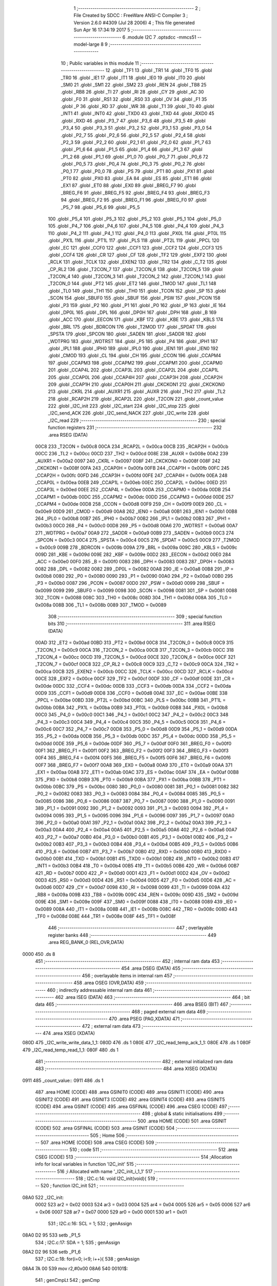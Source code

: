                               1 ;--------------------------------------------------------
                              2 ; File Created by SDCC : FreeWare ANSI-C Compiler
                              3 ; Version 2.6.0 #4309 (Jul 28 2006)
                              4 ; This file generated Sun Apr 16 17:34:19 2017
                              5 ;--------------------------------------------------------
                              6 	.module I2C
                              7 	.optsdcc -mmcs51 --model-large
                              8 	
                              9 ;--------------------------------------------------------
                             10 ; Public variables in this module
                             11 ;--------------------------------------------------------
                             12 	.globl _TF1
                             13 	.globl _TR1
                             14 	.globl _TF0
                             15 	.globl _TR0
                             16 	.globl _IE1
                             17 	.globl _IT1
                             18 	.globl _IE0
                             19 	.globl _IT0
                             20 	.globl _SM0
                             21 	.globl _SM1
                             22 	.globl _SM2
                             23 	.globl _REN
                             24 	.globl _TB8
                             25 	.globl _RB8
                             26 	.globl _TI
                             27 	.globl _RI
                             28 	.globl _CY
                             29 	.globl _AC
                             30 	.globl _F0
                             31 	.globl _RS1
                             32 	.globl _RS0
                             33 	.globl _OV
                             34 	.globl _F1
                             35 	.globl _P
                             36 	.globl _RD
                             37 	.globl _WR
                             38 	.globl _T1
                             39 	.globl _T0
                             40 	.globl _INT1
                             41 	.globl _INT0
                             42 	.globl _TXD0
                             43 	.globl _TXD
                             44 	.globl _RXD0
                             45 	.globl _RXD
                             46 	.globl _P3_7
                             47 	.globl _P3_6
                             48 	.globl _P3_5
                             49 	.globl _P3_4
                             50 	.globl _P3_3
                             51 	.globl _P3_2
                             52 	.globl _P3_1
                             53 	.globl _P3_0
                             54 	.globl _P2_7
                             55 	.globl _P2_6
                             56 	.globl _P2_5
                             57 	.globl _P2_4
                             58 	.globl _P2_3
                             59 	.globl _P2_2
                             60 	.globl _P2_1
                             61 	.globl _P2_0
                             62 	.globl _P1_7
                             63 	.globl _P1_6
                             64 	.globl _P1_5
                             65 	.globl _P1_4
                             66 	.globl _P1_3
                             67 	.globl _P1_2
                             68 	.globl _P1_1
                             69 	.globl _P1_0
                             70 	.globl _P0_7
                             71 	.globl _P0_6
                             72 	.globl _P0_5
                             73 	.globl _P0_4
                             74 	.globl _P0_3
                             75 	.globl _P0_2
                             76 	.globl _P0_1
                             77 	.globl _P0_0
                             78 	.globl _PS
                             79 	.globl _PT1
                             80 	.globl _PX1
                             81 	.globl _PT0
                             82 	.globl _PX0
                             83 	.globl _EA
                             84 	.globl _ES
                             85 	.globl _ET1
                             86 	.globl _EX1
                             87 	.globl _ET0
                             88 	.globl _EX0
                             89 	.globl _BREG_F7
                             90 	.globl _BREG_F6
                             91 	.globl _BREG_F5
                             92 	.globl _BREG_F4
                             93 	.globl _BREG_F3
                             94 	.globl _BREG_F2
                             95 	.globl _BREG_F1
                             96 	.globl _BREG_F0
                             97 	.globl _P5_7
                             98 	.globl _P5_6
                             99 	.globl _P5_5
                            100 	.globl _P5_4
                            101 	.globl _P5_3
                            102 	.globl _P5_2
                            103 	.globl _P5_1
                            104 	.globl _P5_0
                            105 	.globl _P4_7
                            106 	.globl _P4_6
                            107 	.globl _P4_5
                            108 	.globl _P4_4
                            109 	.globl _P4_3
                            110 	.globl _P4_2
                            111 	.globl _P4_1
                            112 	.globl _P4_0
                            113 	.globl _PX0L
                            114 	.globl _PT0L
                            115 	.globl _PX1L
                            116 	.globl _PT1L
                            117 	.globl _PLS
                            118 	.globl _PT2L
                            119 	.globl _PPCL
                            120 	.globl _EC
                            121 	.globl _CCF0
                            122 	.globl _CCF1
                            123 	.globl _CCF2
                            124 	.globl _CCF3
                            125 	.globl _CCF4
                            126 	.globl _CR
                            127 	.globl _CF
                            128 	.globl _TF2
                            129 	.globl _EXF2
                            130 	.globl _RCLK
                            131 	.globl _TCLK
                            132 	.globl _EXEN2
                            133 	.globl _TR2
                            134 	.globl _C_T2
                            135 	.globl _CP_RL2
                            136 	.globl _T2CON_7
                            137 	.globl _T2CON_6
                            138 	.globl _T2CON_5
                            139 	.globl _T2CON_4
                            140 	.globl _T2CON_3
                            141 	.globl _T2CON_2
                            142 	.globl _T2CON_1
                            143 	.globl _T2CON_0
                            144 	.globl _PT2
                            145 	.globl _ET2
                            146 	.globl _TMOD
                            147 	.globl _TL1
                            148 	.globl _TL0
                            149 	.globl _TH1
                            150 	.globl _TH0
                            151 	.globl _TCON
                            152 	.globl _SP
                            153 	.globl _SCON
                            154 	.globl _SBUF0
                            155 	.globl _SBUF
                            156 	.globl _PSW
                            157 	.globl _PCON
                            158 	.globl _P3
                            159 	.globl _P2
                            160 	.globl _P1
                            161 	.globl _P0
                            162 	.globl _IP
                            163 	.globl _IE
                            164 	.globl _DP0L
                            165 	.globl _DPL
                            166 	.globl _DP0H
                            167 	.globl _DPH
                            168 	.globl _B
                            169 	.globl _ACC
                            170 	.globl _EECON
                            171 	.globl _KBF
                            172 	.globl _KBE
                            173 	.globl _KBLS
                            174 	.globl _BRL
                            175 	.globl _BDRCON
                            176 	.globl _T2MOD
                            177 	.globl _SPDAT
                            178 	.globl _SPSTA
                            179 	.globl _SPCON
                            180 	.globl _SADEN
                            181 	.globl _SADDR
                            182 	.globl _WDTPRG
                            183 	.globl _WDTRST
                            184 	.globl _P5
                            185 	.globl _P4
                            186 	.globl _IPH1
                            187 	.globl _IPL1
                            188 	.globl _IPH0
                            189 	.globl _IPL0
                            190 	.globl _IEN1
                            191 	.globl _IEN0
                            192 	.globl _CMOD
                            193 	.globl _CL
                            194 	.globl _CH
                            195 	.globl _CCON
                            196 	.globl _CCAPM4
                            197 	.globl _CCAPM3
                            198 	.globl _CCAPM2
                            199 	.globl _CCAPM1
                            200 	.globl _CCAPM0
                            201 	.globl _CCAP4L
                            202 	.globl _CCAP3L
                            203 	.globl _CCAP2L
                            204 	.globl _CCAP1L
                            205 	.globl _CCAP0L
                            206 	.globl _CCAP4H
                            207 	.globl _CCAP3H
                            208 	.globl _CCAP2H
                            209 	.globl _CCAP1H
                            210 	.globl _CCAP0H
                            211 	.globl _CKCKON1
                            212 	.globl _CKCKON0
                            213 	.globl _CKRL
                            214 	.globl _AUXR1
                            215 	.globl _AUXR
                            216 	.globl _TH2
                            217 	.globl _TL2
                            218 	.globl _RCAP2H
                            219 	.globl _RCAP2L
                            220 	.globl _T2CON
                            221 	.globl _count_value
                            222 	.globl _I2C_init
                            223 	.globl _I2C_start
                            224 	.globl _I2C_stop
                            225 	.globl _I2C_send_ACK
                            226 	.globl _I2C_send_NACK
                            227 	.globl _I2C_write
                            228 	.globl _I2C_read
                            229 ;--------------------------------------------------------
                            230 ; special function registers
                            231 ;--------------------------------------------------------
                            232 	.area RSEG    (DATA)
                    00C8    233 _T2CON	=	0x00c8
                    00CA    234 _RCAP2L	=	0x00ca
                    00CB    235 _RCAP2H	=	0x00cb
                    00CC    236 _TL2	=	0x00cc
                    00CD    237 _TH2	=	0x00cd
                    008E    238 _AUXR	=	0x008e
                    00A2    239 _AUXR1	=	0x00a2
                    0097    240 _CKRL	=	0x0097
                    008F    241 _CKCKON0	=	0x008f
                    008F    242 _CKCKON1	=	0x008f
                    00FA    243 _CCAP0H	=	0x00fa
                    00FB    244 _CCAP1H	=	0x00fb
                    00FC    245 _CCAP2H	=	0x00fc
                    00FD    246 _CCAP3H	=	0x00fd
                    00FE    247 _CCAP4H	=	0x00fe
                    00EA    248 _CCAP0L	=	0x00ea
                    00EB    249 _CCAP1L	=	0x00eb
                    00EC    250 _CCAP2L	=	0x00ec
                    00ED    251 _CCAP3L	=	0x00ed
                    00EE    252 _CCAP4L	=	0x00ee
                    00DA    253 _CCAPM0	=	0x00da
                    00DB    254 _CCAPM1	=	0x00db
                    00DC    255 _CCAPM2	=	0x00dc
                    00DD    256 _CCAPM3	=	0x00dd
                    00DE    257 _CCAPM4	=	0x00de
                    00D8    258 _CCON	=	0x00d8
                    00F9    259 _CH	=	0x00f9
                    00E9    260 _CL	=	0x00e9
                    00D9    261 _CMOD	=	0x00d9
                    00A8    262 _IEN0	=	0x00a8
                    00B1    263 _IEN1	=	0x00b1
                    00B8    264 _IPL0	=	0x00b8
                    00B7    265 _IPH0	=	0x00b7
                    00B2    266 _IPL1	=	0x00b2
                    00B3    267 _IPH1	=	0x00b3
                    00C0    268 _P4	=	0x00c0
                    00D8    269 _P5	=	0x00d8
                    00A6    270 _WDTRST	=	0x00a6
                    00A7    271 _WDTPRG	=	0x00a7
                    00A9    272 _SADDR	=	0x00a9
                    00B9    273 _SADEN	=	0x00b9
                    00C3    274 _SPCON	=	0x00c3
                    00C4    275 _SPSTA	=	0x00c4
                    00C5    276 _SPDAT	=	0x00c5
                    00C9    277 _T2MOD	=	0x00c9
                    009B    278 _BDRCON	=	0x009b
                    009A    279 _BRL	=	0x009a
                    009C    280 _KBLS	=	0x009c
                    009D    281 _KBE	=	0x009d
                    009E    282 _KBF	=	0x009e
                    00D2    283 _EECON	=	0x00d2
                    00E0    284 _ACC	=	0x00e0
                    00F0    285 _B	=	0x00f0
                    0083    286 _DPH	=	0x0083
                    0083    287 _DP0H	=	0x0083
                    0082    288 _DPL	=	0x0082
                    0082    289 _DP0L	=	0x0082
                    00A8    290 _IE	=	0x00a8
                    00B8    291 _IP	=	0x00b8
                    0080    292 _P0	=	0x0080
                    0090    293 _P1	=	0x0090
                    00A0    294 _P2	=	0x00a0
                    00B0    295 _P3	=	0x00b0
                    0087    296 _PCON	=	0x0087
                    00D0    297 _PSW	=	0x00d0
                    0099    298 _SBUF	=	0x0099
                    0099    299 _SBUF0	=	0x0099
                    0098    300 _SCON	=	0x0098
                    0081    301 _SP	=	0x0081
                    0088    302 _TCON	=	0x0088
                    008C    303 _TH0	=	0x008c
                    008D    304 _TH1	=	0x008d
                    008A    305 _TL0	=	0x008a
                    008B    306 _TL1	=	0x008b
                    0089    307 _TMOD	=	0x0089
                            308 ;--------------------------------------------------------
                            309 ; special function bits
                            310 ;--------------------------------------------------------
                            311 	.area RSEG    (DATA)
                    00AD    312 _ET2	=	0x00ad
                    00BD    313 _PT2	=	0x00bd
                    00C8    314 _T2CON_0	=	0x00c8
                    00C9    315 _T2CON_1	=	0x00c9
                    00CA    316 _T2CON_2	=	0x00ca
                    00CB    317 _T2CON_3	=	0x00cb
                    00CC    318 _T2CON_4	=	0x00cc
                    00CD    319 _T2CON_5	=	0x00cd
                    00CE    320 _T2CON_6	=	0x00ce
                    00CF    321 _T2CON_7	=	0x00cf
                    00C8    322 _CP_RL2	=	0x00c8
                    00C9    323 _C_T2	=	0x00c9
                    00CA    324 _TR2	=	0x00ca
                    00CB    325 _EXEN2	=	0x00cb
                    00CC    326 _TCLK	=	0x00cc
                    00CD    327 _RCLK	=	0x00cd
                    00CE    328 _EXF2	=	0x00ce
                    00CF    329 _TF2	=	0x00cf
                    00DF    330 _CF	=	0x00df
                    00DE    331 _CR	=	0x00de
                    00DC    332 _CCF4	=	0x00dc
                    00DB    333 _CCF3	=	0x00db
                    00DA    334 _CCF2	=	0x00da
                    00D9    335 _CCF1	=	0x00d9
                    00D8    336 _CCF0	=	0x00d8
                    00AE    337 _EC	=	0x00ae
                    00BE    338 _PPCL	=	0x00be
                    00BD    339 _PT2L	=	0x00bd
                    00BC    340 _PLS	=	0x00bc
                    00BB    341 _PT1L	=	0x00bb
                    00BA    342 _PX1L	=	0x00ba
                    00B9    343 _PT0L	=	0x00b9
                    00B8    344 _PX0L	=	0x00b8
                    00C0    345 _P4_0	=	0x00c0
                    00C1    346 _P4_1	=	0x00c1
                    00C2    347 _P4_2	=	0x00c2
                    00C3    348 _P4_3	=	0x00c3
                    00C4    349 _P4_4	=	0x00c4
                    00C5    350 _P4_5	=	0x00c5
                    00C6    351 _P4_6	=	0x00c6
                    00C7    352 _P4_7	=	0x00c7
                    00D8    353 _P5_0	=	0x00d8
                    00D9    354 _P5_1	=	0x00d9
                    00DA    355 _P5_2	=	0x00da
                    00DB    356 _P5_3	=	0x00db
                    00DC    357 _P5_4	=	0x00dc
                    00DD    358 _P5_5	=	0x00dd
                    00DE    359 _P5_6	=	0x00de
                    00DF    360 _P5_7	=	0x00df
                    00F0    361 _BREG_F0	=	0x00f0
                    00F1    362 _BREG_F1	=	0x00f1
                    00F2    363 _BREG_F2	=	0x00f2
                    00F3    364 _BREG_F3	=	0x00f3
                    00F4    365 _BREG_F4	=	0x00f4
                    00F5    366 _BREG_F5	=	0x00f5
                    00F6    367 _BREG_F6	=	0x00f6
                    00F7    368 _BREG_F7	=	0x00f7
                    00A8    369 _EX0	=	0x00a8
                    00A9    370 _ET0	=	0x00a9
                    00AA    371 _EX1	=	0x00aa
                    00AB    372 _ET1	=	0x00ab
                    00AC    373 _ES	=	0x00ac
                    00AF    374 _EA	=	0x00af
                    00B8    375 _PX0	=	0x00b8
                    00B9    376 _PT0	=	0x00b9
                    00BA    377 _PX1	=	0x00ba
                    00BB    378 _PT1	=	0x00bb
                    00BC    379 _PS	=	0x00bc
                    0080    380 _P0_0	=	0x0080
                    0081    381 _P0_1	=	0x0081
                    0082    382 _P0_2	=	0x0082
                    0083    383 _P0_3	=	0x0083
                    0084    384 _P0_4	=	0x0084
                    0085    385 _P0_5	=	0x0085
                    0086    386 _P0_6	=	0x0086
                    0087    387 _P0_7	=	0x0087
                    0090    388 _P1_0	=	0x0090
                    0091    389 _P1_1	=	0x0091
                    0092    390 _P1_2	=	0x0092
                    0093    391 _P1_3	=	0x0093
                    0094    392 _P1_4	=	0x0094
                    0095    393 _P1_5	=	0x0095
                    0096    394 _P1_6	=	0x0096
                    0097    395 _P1_7	=	0x0097
                    00A0    396 _P2_0	=	0x00a0
                    00A1    397 _P2_1	=	0x00a1
                    00A2    398 _P2_2	=	0x00a2
                    00A3    399 _P2_3	=	0x00a3
                    00A4    400 _P2_4	=	0x00a4
                    00A5    401 _P2_5	=	0x00a5
                    00A6    402 _P2_6	=	0x00a6
                    00A7    403 _P2_7	=	0x00a7
                    00B0    404 _P3_0	=	0x00b0
                    00B1    405 _P3_1	=	0x00b1
                    00B2    406 _P3_2	=	0x00b2
                    00B3    407 _P3_3	=	0x00b3
                    00B4    408 _P3_4	=	0x00b4
                    00B5    409 _P3_5	=	0x00b5
                    00B6    410 _P3_6	=	0x00b6
                    00B7    411 _P3_7	=	0x00b7
                    00B0    412 _RXD	=	0x00b0
                    00B0    413 _RXD0	=	0x00b0
                    00B1    414 _TXD	=	0x00b1
                    00B1    415 _TXD0	=	0x00b1
                    00B2    416 _INT0	=	0x00b2
                    00B3    417 _INT1	=	0x00b3
                    00B4    418 _T0	=	0x00b4
                    00B5    419 _T1	=	0x00b5
                    00B6    420 _WR	=	0x00b6
                    00B7    421 _RD	=	0x00b7
                    00D0    422 _P	=	0x00d0
                    00D1    423 _F1	=	0x00d1
                    00D2    424 _OV	=	0x00d2
                    00D3    425 _RS0	=	0x00d3
                    00D4    426 _RS1	=	0x00d4
                    00D5    427 _F0	=	0x00d5
                    00D6    428 _AC	=	0x00d6
                    00D7    429 _CY	=	0x00d7
                    0098    430 _RI	=	0x0098
                    0099    431 _TI	=	0x0099
                    009A    432 _RB8	=	0x009a
                    009B    433 _TB8	=	0x009b
                    009C    434 _REN	=	0x009c
                    009D    435 _SM2	=	0x009d
                    009E    436 _SM1	=	0x009e
                    009F    437 _SM0	=	0x009f
                    0088    438 _IT0	=	0x0088
                    0089    439 _IE0	=	0x0089
                    008A    440 _IT1	=	0x008a
                    008B    441 _IE1	=	0x008b
                    008C    442 _TR0	=	0x008c
                    008D    443 _TF0	=	0x008d
                    008E    444 _TR1	=	0x008e
                    008F    445 _TF1	=	0x008f
                            446 ;--------------------------------------------------------
                            447 ; overlayable register banks
                            448 ;--------------------------------------------------------
                            449 	.area REG_BANK_0	(REL,OVR,DATA)
   0000                     450 	.ds 8
                            451 ;--------------------------------------------------------
                            452 ; internal ram data
                            453 ;--------------------------------------------------------
                            454 	.area DSEG    (DATA)
                            455 ;--------------------------------------------------------
                            456 ; overlayable items in internal ram 
                            457 ;--------------------------------------------------------
                            458 	.area OSEG    (OVR,DATA)
                            459 ;--------------------------------------------------------
                            460 ; indirectly addressable internal ram data
                            461 ;--------------------------------------------------------
                            462 	.area ISEG    (DATA)
                            463 ;--------------------------------------------------------
                            464 ; bit data
                            465 ;--------------------------------------------------------
                            466 	.area BSEG    (BIT)
                            467 ;--------------------------------------------------------
                            468 ; paged external ram data
                            469 ;--------------------------------------------------------
                            470 	.area PSEG    (PAG,XDATA)
                            471 ;--------------------------------------------------------
                            472 ; external ram data
                            473 ;--------------------------------------------------------
                            474 	.area XSEG    (XDATA)
   080D                     475 _I2C_write_write_data_1_1:
   080D                     476 	.ds 1
   080E                     477 _I2C_read_temp_ack_1_1:
   080E                     478 	.ds 1
   080F                     479 _I2C_read_temp_read_1_1:
   080F                     480 	.ds 1
                            481 ;--------------------------------------------------------
                            482 ; external initialized ram data
                            483 ;--------------------------------------------------------
                            484 	.area XISEG   (XDATA)
   0911                     485 _count_value::
   0911                     486 	.ds 1
                            487 	.area HOME    (CODE)
                            488 	.area GSINIT0 (CODE)
                            489 	.area GSINIT1 (CODE)
                            490 	.area GSINIT2 (CODE)
                            491 	.area GSINIT3 (CODE)
                            492 	.area GSINIT4 (CODE)
                            493 	.area GSINIT5 (CODE)
                            494 	.area GSINIT  (CODE)
                            495 	.area GSFINAL (CODE)
                            496 	.area CSEG    (CODE)
                            497 ;--------------------------------------------------------
                            498 ; global & static initialisations
                            499 ;--------------------------------------------------------
                            500 	.area HOME    (CODE)
                            501 	.area GSINIT  (CODE)
                            502 	.area GSFINAL (CODE)
                            503 	.area GSINIT  (CODE)
                            504 ;--------------------------------------------------------
                            505 ; Home
                            506 ;--------------------------------------------------------
                            507 	.area HOME    (CODE)
                            508 	.area CSEG    (CODE)
                            509 ;--------------------------------------------------------
                            510 ; code
                            511 ;--------------------------------------------------------
                            512 	.area CSEG    (CODE)
                            513 ;------------------------------------------------------------
                            514 ;Allocation info for local variables in function 'I2C_init'
                            515 ;------------------------------------------------------------
                            516 ;i                         Allocated with name '_I2C_init_i_1_1'
                            517 ;------------------------------------------------------------
                            518 ;	I2C.c:14: void I2C_init(void){
                            519 ;	-----------------------------------------
                            520 ;	 function I2C_init
                            521 ;	-----------------------------------------
   08A0                     522 _I2C_init:
                    0002    523 	ar2 = 0x02
                    0003    524 	ar3 = 0x03
                    0004    525 	ar4 = 0x04
                    0005    526 	ar5 = 0x05
                    0006    527 	ar6 = 0x06
                    0007    528 	ar7 = 0x07
                    0000    529 	ar0 = 0x00
                    0001    530 	ar1 = 0x01
                            531 ;	I2C.c:16: SCL = 1;
                            532 ;	genAssign
   08A0 D2 95               533 	setb	_P1_5
                            534 ;	I2C.c:17: SDA = 1;
                            535 ;	genAssign
   08A2 D2 96               536 	setb	_P1_6
                            537 ;	I2C.c:18: for(i=0; i<9; i++){
                            538 ;	genAssign
   08A4 7A 00               539 	mov	r2,#0x00
   08A6                     540 00101$:
                            541 ;	genCmpLt
                            542 ;	genCmp
   08A6 BA 09 00            543 	cjne	r2,#0x09,00110$
   08A9                     544 00110$:
                            545 ;	genIfxJump
                            546 ;	Peephole 108.a	removed ljmp by inverse jump logic
   08A9 50 07               547 	jnc	00105$
                            548 ;	Peephole 300	removed redundant label 00111$
                            549 ;	I2C.c:19: SCL = 0;
                            550 ;	genAssign
   08AB C2 95               551 	clr	_P1_5
                            552 ;	I2C.c:20: SCL = 1;
                            553 ;	genAssign
   08AD D2 95               554 	setb	_P1_5
                            555 ;	I2C.c:18: for(i=0; i<9; i++){
                            556 ;	genPlus
                            557 ;     genPlusIncr
   08AF 0A                  558 	inc	r2
                            559 ;	Peephole 112.b	changed ljmp to sjmp
   08B0 80 F4               560 	sjmp	00101$
   08B2                     561 00105$:
   08B2 22                  562 	ret
                            563 ;------------------------------------------------------------
                            564 ;Allocation info for local variables in function 'I2C_start'
                            565 ;------------------------------------------------------------
                            566 ;------------------------------------------------------------
                            567 ;	I2C.c:25: void I2C_start(void){
                            568 ;	-----------------------------------------
                            569 ;	 function I2C_start
                            570 ;	-----------------------------------------
   08B3                     571 _I2C_start:
                            572 ;	I2C.c:26: SDA = 1;
                            573 ;	genAssign
   08B3 D2 96               574 	setb	_P1_6
                            575 ;	I2C.c:27: SCL = 1;
                            576 ;	genAssign
   08B5 D2 95               577 	setb	_P1_5
                            578 ;	I2C.c:28: SDA = 0;
                            579 ;	genAssign
   08B7 C2 96               580 	clr	_P1_6
                            581 ;	I2C.c:29: delay_us(1);
                            582 ;	genCall
                            583 ;	Peephole 182.b	used 16 bit load of dptr
   08B9 90 00 01            584 	mov	dptr,#0x0001
   08BC 12 1B 8F            585 	lcall	_delay_us
                            586 ;	I2C.c:30: SCL = 0;
                            587 ;	genAssign
   08BF C2 95               588 	clr	_P1_5
                            589 ;	Peephole 300	removed redundant label 00101$
   08C1 22                  590 	ret
                            591 ;------------------------------------------------------------
                            592 ;Allocation info for local variables in function 'I2C_stop'
                            593 ;------------------------------------------------------------
                            594 ;------------------------------------------------------------
                            595 ;	I2C.c:33: void I2C_stop(void){
                            596 ;	-----------------------------------------
                            597 ;	 function I2C_stop
                            598 ;	-----------------------------------------
   08C2                     599 _I2C_stop:
                            600 ;	I2C.c:34: SDA = 0;
                            601 ;	genAssign
   08C2 C2 96               602 	clr	_P1_6
                            603 ;	I2C.c:35: SCL = 1;
                            604 ;	genAssign
   08C4 D2 95               605 	setb	_P1_5
                            606 ;	I2C.c:36: SDA = 1;
                            607 ;	genAssign
   08C6 D2 96               608 	setb	_P1_6
                            609 ;	I2C.c:37: delay_us(1);
                            610 ;	genCall
                            611 ;	Peephole 182.b	used 16 bit load of dptr
   08C8 90 00 01            612 	mov	dptr,#0x0001
   08CB 12 1B 8F            613 	lcall	_delay_us
                            614 ;	I2C.c:38: SCL = 0;
                            615 ;	genAssign
   08CE C2 95               616 	clr	_P1_5
                            617 ;	Peephole 300	removed redundant label 00101$
   08D0 22                  618 	ret
                            619 ;------------------------------------------------------------
                            620 ;Allocation info for local variables in function 'I2C_send_ACK'
                            621 ;------------------------------------------------------------
                            622 ;------------------------------------------------------------
                            623 ;	I2C.c:41: void I2C_send_ACK(void){
                            624 ;	-----------------------------------------
                            625 ;	 function I2C_send_ACK
                            626 ;	-----------------------------------------
   08D1                     627 _I2C_send_ACK:
                            628 ;	I2C.c:42: SCL = 0;
                            629 ;	genAssign
   08D1 C2 95               630 	clr	_P1_5
                            631 ;	I2C.c:43: SDA = 0;
                            632 ;	genAssign
   08D3 C2 96               633 	clr	_P1_6
                            634 ;	I2C.c:44: SCL = 1;
                            635 ;	genAssign
   08D5 D2 95               636 	setb	_P1_5
                            637 ;	I2C.c:45: delay_us(1);
                            638 ;	genCall
                            639 ;	Peephole 182.b	used 16 bit load of dptr
   08D7 90 00 01            640 	mov	dptr,#0x0001
   08DA 12 1B 8F            641 	lcall	_delay_us
                            642 ;	I2C.c:46: SCL = 0;
                            643 ;	genAssign
   08DD C2 95               644 	clr	_P1_5
                            645 ;	Peephole 300	removed redundant label 00101$
   08DF 22                  646 	ret
                            647 ;------------------------------------------------------------
                            648 ;Allocation info for local variables in function 'I2C_send_NACK'
                            649 ;------------------------------------------------------------
                            650 ;------------------------------------------------------------
                            651 ;	I2C.c:50: void I2C_send_NACK(void){
                            652 ;	-----------------------------------------
                            653 ;	 function I2C_send_NACK
                            654 ;	-----------------------------------------
   08E0                     655 _I2C_send_NACK:
                            656 ;	I2C.c:51: SCL = 0;
                            657 ;	genAssign
   08E0 C2 95               658 	clr	_P1_5
                            659 ;	I2C.c:52: SDA = 1;
                            660 ;	genAssign
   08E2 D2 96               661 	setb	_P1_6
                            662 ;	I2C.c:53: SCL = 1;
                            663 ;	genAssign
   08E4 D2 95               664 	setb	_P1_5
                            665 ;	I2C.c:54: delay_us(1);
                            666 ;	genCall
                            667 ;	Peephole 182.b	used 16 bit load of dptr
   08E6 90 00 01            668 	mov	dptr,#0x0001
   08E9 12 1B 8F            669 	lcall	_delay_us
                            670 ;	I2C.c:55: SCL = 0;
                            671 ;	genAssign
   08EC C2 95               672 	clr	_P1_5
                            673 ;	Peephole 300	removed redundant label 00101$
   08EE 22                  674 	ret
                            675 ;------------------------------------------------------------
                            676 ;Allocation info for local variables in function 'I2C_write'
                            677 ;------------------------------------------------------------
                            678 ;write_data                Allocated with name '_I2C_write_write_data_1_1'
                            679 ;i                         Allocated with name '_I2C_write_i_1_1'
                            680 ;temp                      Allocated with name '_I2C_write_temp_1_1'
                            681 ;ack_bit                   Allocated with name '_I2C_write_ack_bit_1_1'
                            682 ;------------------------------------------------------------
                            683 ;	I2C.c:58: unsigned char I2C_write(unsigned char write_data){
                            684 ;	-----------------------------------------
                            685 ;	 function I2C_write
                            686 ;	-----------------------------------------
   08EF                     687 _I2C_write:
                            688 ;	genReceive
   08EF E5 82               689 	mov	a,dpl
   08F1 90 08 0D            690 	mov	dptr,#_I2C_write_write_data_1_1
   08F4 F0                  691 	movx	@dptr,a
                            692 ;	I2C.c:60: for(i=0; i<8; i++){
                            693 ;	genAssign
   08F5 90 08 0D            694 	mov	dptr,#_I2C_write_write_data_1_1
   08F8 E0                  695 	movx	a,@dptr
   08F9 FA                  696 	mov	r2,a
                            697 ;	genAssign
   08FA 7B 00               698 	mov	r3,#0x00
   08FC                     699 00107$:
                            700 ;	genCmpLt
                            701 ;	genCmp
   08FC BB 08 00            702 	cjne	r3,#0x08,00119$
   08FF                     703 00119$:
                            704 ;	genIfxJump
                            705 ;	Peephole 108.a	removed ljmp by inverse jump logic
   08FF 50 2D               706 	jnc	00104$
                            707 ;	Peephole 300	removed redundant label 00120$
                            708 ;	I2C.c:61: temp = (write_data << i) & 0x80;
                            709 ;	genLeftShift
   0901 8B F0               710 	mov	b,r3
   0903 05 F0               711 	inc	b
   0905 EA                  712 	mov	a,r2
   0906 80 02               713 	sjmp	00123$
   0908                     714 00121$:
   0908 25 E0               715 	add	a,acc
   090A                     716 00123$:
   090A D5 F0 FB            717 	djnz	b,00121$
                            718 ;	genAnd
   090D 54 80               719 	anl	a,#0x80
   090F FC                  720 	mov	r4,a
                            721 ;	I2C.c:62: if(temp == 0x80){
                            722 ;	genCmpEq
                            723 ;	gencjneshort
                            724 ;	Peephole 112.b	changed ljmp to sjmp
                            725 ;	Peephole 198.b	optimized misc jump sequence
   0910 BC 80 04            726 	cjne	r4,#0x80,00102$
                            727 ;	Peephole 200.b	removed redundant sjmp
                            728 ;	Peephole 300	removed redundant label 00124$
                            729 ;	Peephole 300	removed redundant label 00125$
                            730 ;	I2C.c:63: SDA = 1;
                            731 ;	genAssign
   0913 D2 96               732 	setb	_P1_6
                            733 ;	Peephole 112.b	changed ljmp to sjmp
   0915 80 02               734 	sjmp	00103$
   0917                     735 00102$:
                            736 ;	I2C.c:65: else SDA = 0;
                            737 ;	genAssign
   0917 C2 96               738 	clr	_P1_6
   0919                     739 00103$:
                            740 ;	I2C.c:66: SCL = 1;
                            741 ;	genAssign
   0919 D2 95               742 	setb	_P1_5
                            743 ;	I2C.c:67: delay_us(1);
                            744 ;	genCall
                            745 ;	Peephole 182.b	used 16 bit load of dptr
   091B 90 00 01            746 	mov	dptr,#0x0001
   091E C0 02               747 	push	ar2
   0920 C0 03               748 	push	ar3
   0922 12 1B 8F            749 	lcall	_delay_us
   0925 D0 03               750 	pop	ar3
   0927 D0 02               751 	pop	ar2
                            752 ;	I2C.c:68: SCL = 0;
                            753 ;	genAssign
   0929 C2 95               754 	clr	_P1_5
                            755 ;	I2C.c:60: for(i=0; i<8; i++){
                            756 ;	genPlus
                            757 ;     genPlusIncr
   092B 0B                  758 	inc	r3
                            759 ;	I2C.c:70: do{
                            760 ;	Peephole 112.b	changed ljmp to sjmp
   092C 80 CE               761 	sjmp	00107$
   092E                     762 00104$:
                            763 ;	I2C.c:71: SDA = 1;
                            764 ;	genAssign
   092E D2 96               765 	setb	_P1_6
                            766 ;	I2C.c:72: SCL = 1;
                            767 ;	genAssign
   0930 D2 95               768 	setb	_P1_5
                            769 ;	I2C.c:73: ack_bit = SDA;
                            770 ;	genAssign
   0932 E4                  771 	clr	a
   0933 A2 96               772 	mov	c,_P1_6
   0935 33                  773 	rlc	a
   0936 FA                  774 	mov	r2,a
                            775 ;	I2C.c:74: delay_us(1);
                            776 ;	genCall
                            777 ;	Peephole 182.b	used 16 bit load of dptr
   0937 90 00 01            778 	mov	dptr,#0x0001
   093A C0 02               779 	push	ar2
   093C 12 1B 8F            780 	lcall	_delay_us
   093F D0 02               781 	pop	ar2
                            782 ;	I2C.c:75: SCL = 0;
                            783 ;	genAssign
   0941 C2 95               784 	clr	_P1_5
                            785 ;	I2C.c:76: }while(ack_bit != 0);
                            786 ;	genCmpEq
                            787 ;	gencjneshort
                            788 ;	Peephole 112.b	changed ljmp to sjmp
                            789 ;	Peephole 198.b	optimized misc jump sequence
   0943 BA 00 E8            790 	cjne	r2,#0x00,00104$
                            791 ;	Peephole 200.b	removed redundant sjmp
                            792 ;	Peephole 300	removed redundant label 00126$
                            793 ;	Peephole 300	removed redundant label 00127$
                            794 ;	I2C.c:77: return ack_bit;
                            795 ;	genRet
   0946 8A 82               796 	mov	dpl,r2
                            797 ;	Peephole 300	removed redundant label 00111$
   0948 22                  798 	ret
                            799 ;------------------------------------------------------------
                            800 ;Allocation info for local variables in function 'I2C_read'
                            801 ;------------------------------------------------------------
                            802 ;temp_ack                  Allocated with name '_I2C_read_temp_ack_1_1'
                            803 ;SDA_High                  Allocated with name '_I2C_read_SDA_High_1_1'
                            804 ;SDA_Low                   Allocated with name '_I2C_read_SDA_Low_1_1'
                            805 ;temp_read                 Allocated with name '_I2C_read_temp_read_1_1'
                            806 ;i                         Allocated with name '_I2C_read_i_1_1'
                            807 ;------------------------------------------------------------
                            808 ;	I2C.c:82: unsigned char I2C_read(unsigned char temp_ack){
                            809 ;	-----------------------------------------
                            810 ;	 function I2C_read
                            811 ;	-----------------------------------------
   0949                     812 _I2C_read:
                            813 ;	genReceive
   0949 E5 82               814 	mov	a,dpl
   094B 90 08 0E            815 	mov	dptr,#_I2C_read_temp_ack_1_1
   094E F0                  816 	movx	@dptr,a
                            817 ;	I2C.c:85: unsigned char temp_read = 0;
                            818 ;	genAssign
   094F 90 08 0F            819 	mov	dptr,#_I2C_read_temp_read_1_1
                            820 ;	Peephole 181	changed mov to clr
   0952 E4                  821 	clr	a
   0953 F0                  822 	movx	@dptr,a
                            823 ;	I2C.c:87: for(i=8; i>0; i--){
                            824 ;	genAssign
   0954 7A 08               825 	mov	r2,#0x08
   0956                     826 00107$:
                            827 ;	genIfx
   0956 EA                  828 	mov	a,r2
                            829 ;	genIfxJump
                            830 ;	Peephole 108.c	removed ljmp by inverse jump logic
   0957 60 04               831 	jz	00113$
                            832 ;	Peephole 300	removed redundant label 00121$
                            833 ;	genAssign
   0959 7B 01               834 	mov	r3,#0x01
                            835 ;	Peephole 112.b	changed ljmp to sjmp
   095B 80 02               836 	sjmp	00114$
   095D                     837 00113$:
                            838 ;	genAssign
   095D 7B 00               839 	mov	r3,#0x00
   095F                     840 00114$:
                            841 ;	genIfx
   095F EB                  842 	mov	a,r3
                            843 ;	genIfxJump
                            844 ;	Peephole 108.c	removed ljmp by inverse jump logic
   0960 60 52               845 	jz	00110$
                            846 ;	Peephole 300	removed redundant label 00122$
                            847 ;	I2C.c:88: SCL = 1;
                            848 ;	genAssign
   0962 D2 95               849 	setb	_P1_5
                            850 ;	genIfx
                            851 ;	genIfxJump
                            852 ;	Peephole 108.d	removed ljmp by inverse jump logic
   0964 30 96 25            853 	jnb	_P1_6,00102$
                            854 ;	Peephole 300	removed redundant label 00123$
                            855 ;	I2C.c:90: temp_read = temp_read | (SDA_High << (i-1));
                            856 ;	genCast
   0967 8A 03               857 	mov	ar3,r2
   0969 7C 00               858 	mov	r4,#0x00
                            859 ;	genMinus
                            860 ;	genMinusDec
   096B 1B                  861 	dec	r3
   096C BB FF 01            862 	cjne	r3,#0xff,00124$
   096F 1C                  863 	dec	r4
   0970                     864 00124$:
                            865 ;	genLeftShift
   0970 8B F0               866 	mov	b,r3
   0972 05 F0               867 	inc	b
   0974 7B 01               868 	mov	r3,#0x01
   0976 7C 00               869 	mov	r4,#0x00
   0978 80 06               870 	sjmp	00126$
   097A                     871 00125$:
   097A EB                  872 	mov	a,r3
                            873 ;	Peephole 254	optimized left shift
   097B 2B                  874 	add	a,r3
   097C FB                  875 	mov	r3,a
   097D EC                  876 	mov	a,r4
   097E 33                  877 	rlc	a
   097F FC                  878 	mov	r4,a
   0980                     879 00126$:
   0980 D5 F0 F7            880 	djnz	b,00125$
                            881 ;	genAssign
                            882 ;	genCast
                            883 ;	genOr
   0983 90 08 0F            884 	mov	dptr,#_I2C_read_temp_read_1_1
   0986 E0                  885 	movx	a,@dptr
   0987 FD                  886 	mov	r5,a
                            887 ;	Peephole 248.a	optimized or to xdata
   0988 4B                  888 	orl	a,r3
   0989 F0                  889 	movx	@dptr,a
                            890 ;	Peephole 112.b	changed ljmp to sjmp
   098A 80 23               891 	sjmp	00103$
   098C                     892 00102$:
                            893 ;	I2C.c:92: else temp_read = temp_read | (SDA_Low << (i-1));
                            894 ;	genCast
   098C 8A 03               895 	mov	ar3,r2
   098E 7C 00               896 	mov	r4,#0x00
                            897 ;	genMinus
                            898 ;	genMinusDec
   0990 1B                  899 	dec	r3
   0991 BB FF 01            900 	cjne	r3,#0xff,00127$
   0994 1C                  901 	dec	r4
   0995                     902 00127$:
                            903 ;	genLeftShift
   0995 8B F0               904 	mov	b,r3
   0997 05 F0               905 	inc	b
   0999 7B 00               906 	mov	r3,#0x00
   099B 7C 00               907 	mov	r4,#0x00
   099D 80 06               908 	sjmp	00129$
   099F                     909 00128$:
   099F EB                  910 	mov	a,r3
                            911 ;	Peephole 254	optimized left shift
   09A0 2B                  912 	add	a,r3
   09A1 FB                  913 	mov	r3,a
   09A2 EC                  914 	mov	a,r4
   09A3 33                  915 	rlc	a
   09A4 FC                  916 	mov	r4,a
   09A5                     917 00129$:
   09A5 D5 F0 F7            918 	djnz	b,00128$
                            919 ;	genAssign
                            920 ;	genCast
                            921 ;	genOr
   09A8 90 08 0F            922 	mov	dptr,#_I2C_read_temp_read_1_1
   09AB E0                  923 	movx	a,@dptr
   09AC FD                  924 	mov	r5,a
                            925 ;	Peephole 248.a	optimized or to xdata
   09AD 4B                  926 	orl	a,r3
   09AE F0                  927 	movx	@dptr,a
   09AF                     928 00103$:
                            929 ;	I2C.c:93: SCL = 0;
                            930 ;	genAssign
   09AF C2 95               931 	clr	_P1_5
                            932 ;	I2C.c:87: for(i=8; i>0; i--){
                            933 ;	genMinus
                            934 ;	genMinusDec
   09B1 1A                  935 	dec	r2
                            936 ;	Peephole 112.b	changed ljmp to sjmp
   09B2 80 A2               937 	sjmp	00107$
   09B4                     938 00110$:
                            939 ;	I2C.c:95: if(temp_ack == 1){
                            940 ;	genAssign
   09B4 90 08 0E            941 	mov	dptr,#_I2C_read_temp_ack_1_1
   09B7 E0                  942 	movx	a,@dptr
   09B8 FA                  943 	mov	r2,a
                            944 ;	genCmpEq
                            945 ;	gencjneshort
                            946 ;	Peephole 112.b	changed ljmp to sjmp
                            947 ;	Peephole 198.b	optimized misc jump sequence
   09B9 BA 01 05            948 	cjne	r2,#0x01,00105$
                            949 ;	Peephole 200.b	removed redundant sjmp
                            950 ;	Peephole 300	removed redundant label 00130$
                            951 ;	Peephole 300	removed redundant label 00131$
                            952 ;	I2C.c:96: I2C_send_ACK();
                            953 ;	genCall
   09BC 12 08 D1            954 	lcall	_I2C_send_ACK
                            955 ;	Peephole 112.b	changed ljmp to sjmp
   09BF 80 14               956 	sjmp	00106$
   09C1                     957 00105$:
                            958 ;	I2C.c:100: SCL = 1;
                            959 ;	genAssign
   09C1 D2 95               960 	setb	_P1_5
                            961 ;	I2C.c:101: SDA = 1;
                            962 ;	genAssign
   09C3 D2 96               963 	setb	_P1_6
                            964 ;	I2C.c:102: delay_us(1);
                            965 ;	genCall
                            966 ;	Peephole 182.b	used 16 bit load of dptr
   09C5 90 00 01            967 	mov	dptr,#0x0001
   09C8 12 1B 8F            968 	lcall	_delay_us
                            969 ;	I2C.c:103: SCL = 0;
                            970 ;	genAssign
   09CB C2 95               971 	clr	_P1_5
                            972 ;	I2C.c:105: return temp_read;
                            973 ;	genAssign
   09CD 90 08 0F            974 	mov	dptr,#_I2C_read_temp_read_1_1
   09D0 E0                  975 	movx	a,@dptr
                            976 ;	genRet
   09D1 FA                  977 	mov	r2,a
                            978 ;	Peephole 244.c	loading dpl from a instead of r2
   09D2 F5 82               979 	mov	dpl,a
                            980 ;	Peephole 112.b	changed ljmp to sjmp
                            981 ;	Peephole 251.b	replaced sjmp to ret with ret
   09D4 22                  982 	ret
   09D5                     983 00106$:
                            984 ;	I2C.c:108: SDA = 1;
                            985 ;	genAssign
   09D5 D2 96               986 	setb	_P1_6
                            987 ;	I2C.c:117: return temp_read;
                            988 ;	genAssign
   09D7 90 08 0F            989 	mov	dptr,#_I2C_read_temp_read_1_1
   09DA E0                  990 	movx	a,@dptr
                            991 ;	genRet
                            992 ;	Peephole 234.a	loading dpl directly from a(ccumulator), r2 not set
   09DB F5 82               993 	mov	dpl,a
                            994 ;	Peephole 300	removed redundant label 00111$
   09DD 22                  995 	ret
                            996 	.area CSEG    (CODE)
                            997 	.area CONST   (CODE)
                            998 	.area XINIT   (CODE)
   373A                     999 __xinit__count_value:
   373A 00                 1000 	.db #0x00
